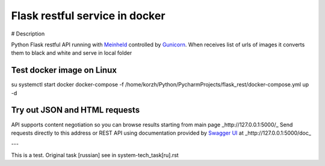 Flask restful service in docker
===============================

# Description

Python Flask restful API running with `Meinheld <https://github.com/mopemope/meinheld>`_ controlled by `Gunicorn <http://gunicorn.org>`_.
When receives list of urls of images it converts them to black and white and serve in local folder

Test docker image on Linux
--------------------------
su
systemctl start docker
docker-compose -f /home/korzh/Python/PycharmProjects/flask_rest/docker-compose.yml up -d

Try out JSON and HTML requests
------------------------------
API supports content negotiation so you can browse results starting from main page _http://127.0.0.1:5000/_
Send requests directly to this address or REST API using documentation provided by `Swagger UI <https://swagger.io/tools/swagger-ui/>`_ at
_http://127.0.0.1:5000/doc_

---

This is a test. Original task [russian] see in system-tech_task[ru].rst